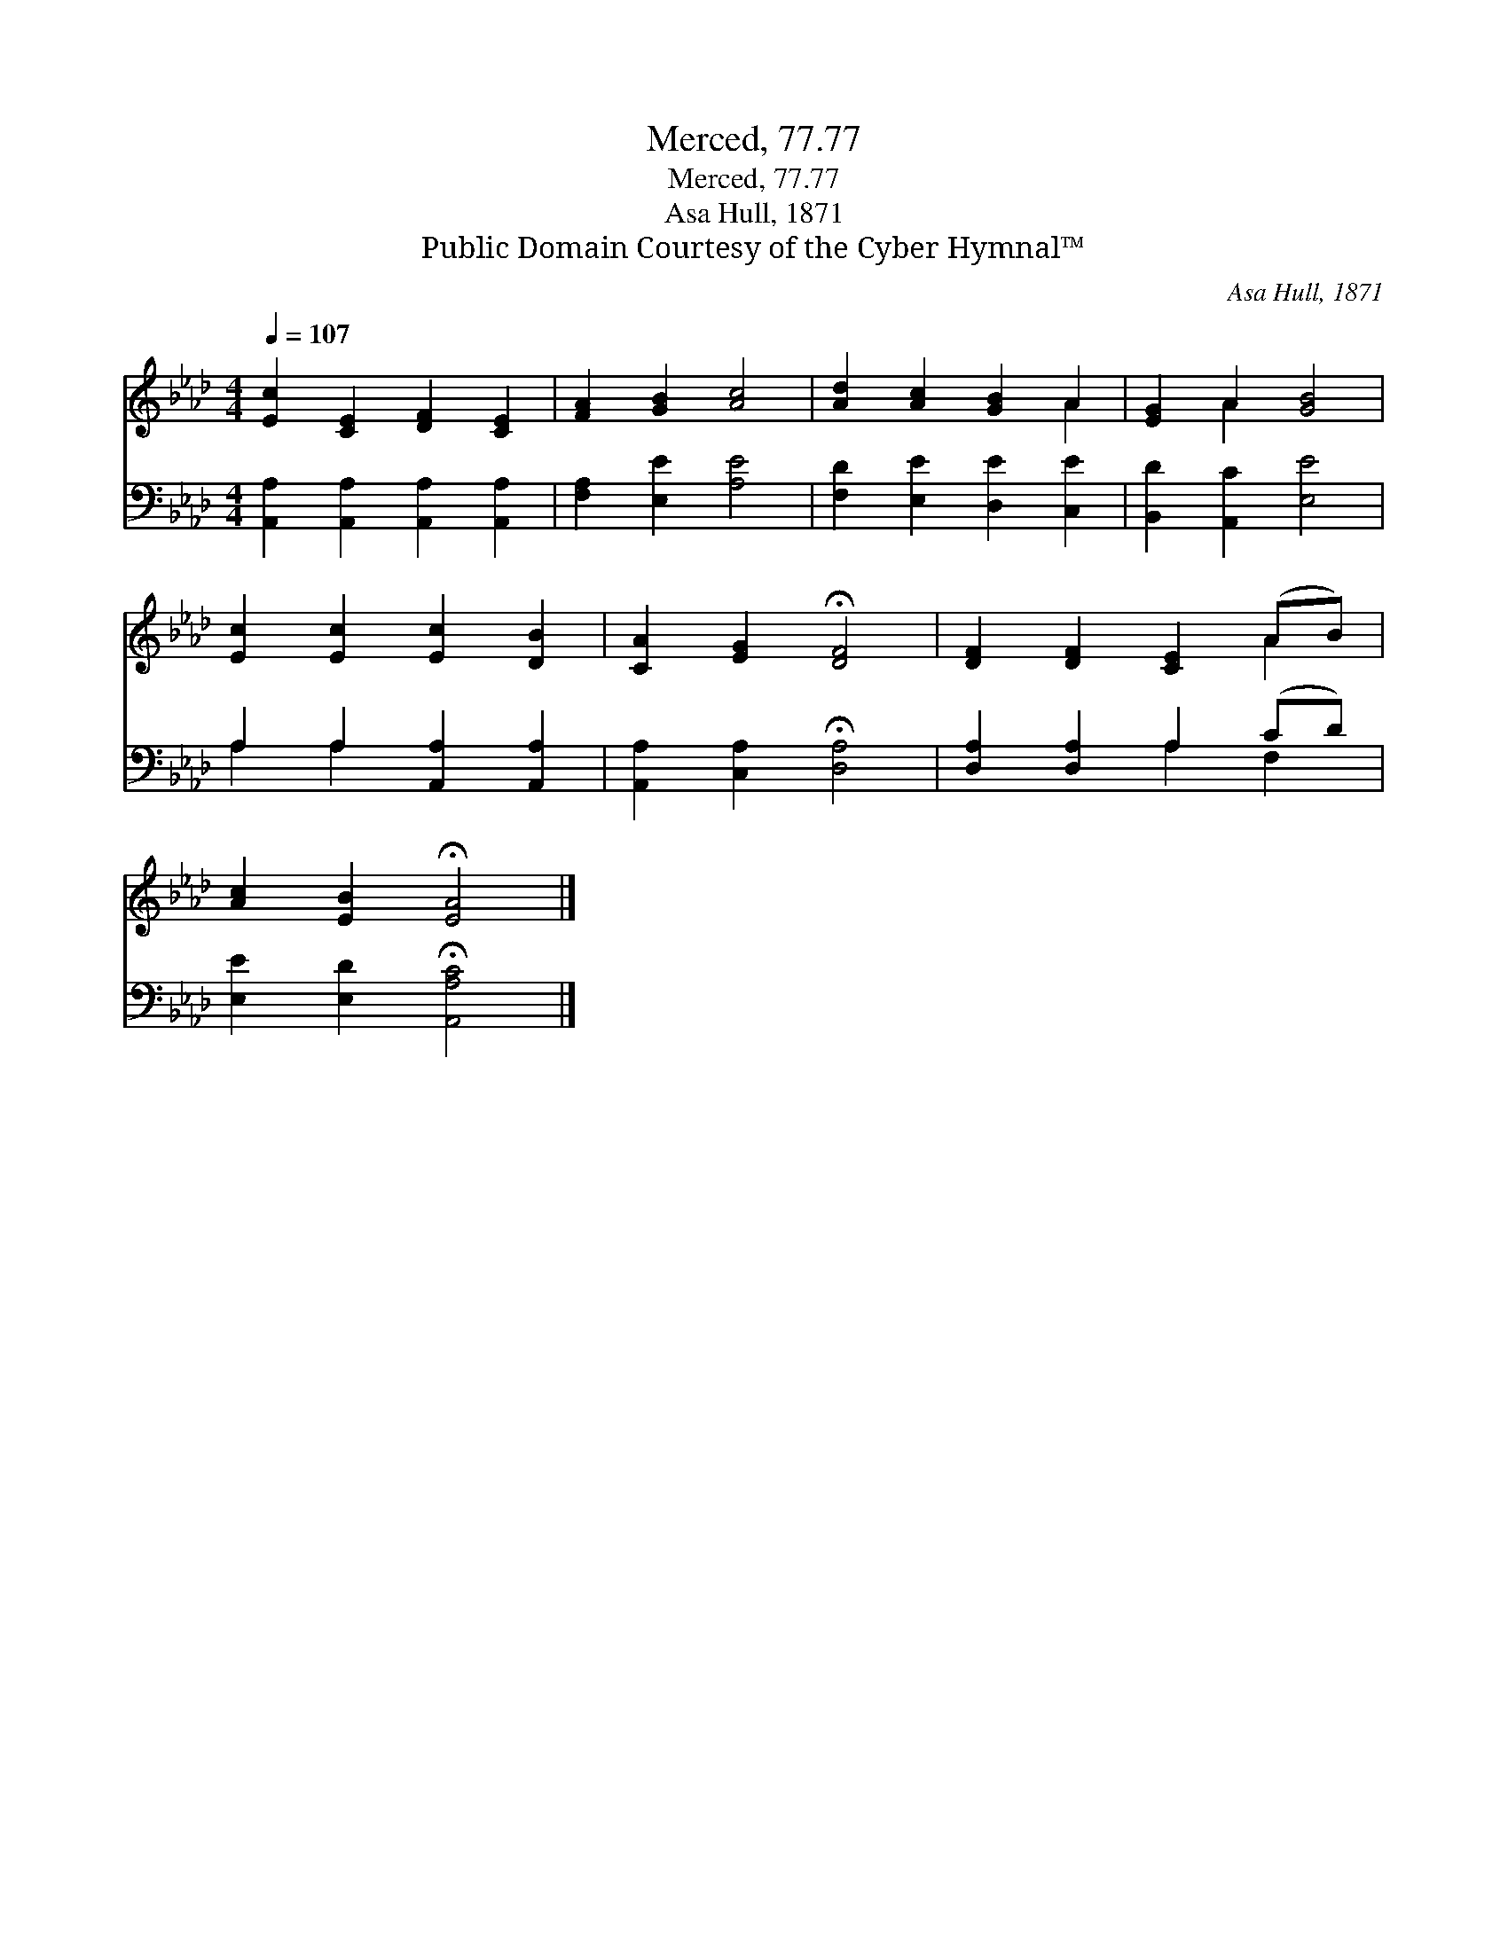 X:1
T:Merced, 77.77
T:Merced, 77.77
T:Asa Hull, 1871
T:Public Domain Courtesy of the Cyber Hymnal™
C:Asa Hull, 1871
Z:Public Domain
Z:Courtesy of the Cyber Hymnal™
%%score ( 1 2 ) ( 3 4 )
L:1/8
Q:1/4=107
M:4/4
K:Ab
V:1 treble 
V:2 treble 
V:3 bass 
V:4 bass 
V:1
 [Ec]2 [CE]2 [DF]2 [CE]2 | [FA]2 [GB]2 [Ac]4 | [Ad]2 [Ac]2 [GB]2 A2 | [EG]2 A2 [GB]4 | %4
 [Ec]2 [Ec]2 [Ec]2 [DB]2 | [CA]2 [EG]2 !fermata![DF]4 | [DF]2 [DF]2 [CE]2 (AB) | %7
 [Ac]2 [EB]2 !fermata![EA]4 |] %8
V:2
 x8 | x8 | x6 A2 | x2 A2 x4 | x8 | x8 | x6 A2 | x8 |] %8
V:3
 [A,,A,]2 [A,,A,]2 [A,,A,]2 [A,,A,]2 | [F,A,]2 [E,E]2 [A,E]4 | [F,D]2 [E,E]2 [D,E]2 [C,E]2 | %3
 [B,,D]2 [A,,C]2 [E,E]4 | A,2 A,2 [A,,A,]2 [A,,A,]2 | [A,,A,]2 [C,A,]2 !fermata![D,A,]4 | %6
 [D,A,]2 [D,A,]2 A,2 (CD) | [E,E]2 [E,D]2 !fermata![A,,A,C]4 |] %8
V:4
 x8 | x8 | x8 | x8 | A,2 A,2 x4 | x8 | x4 A,2 F,2 | x8 |] %8

